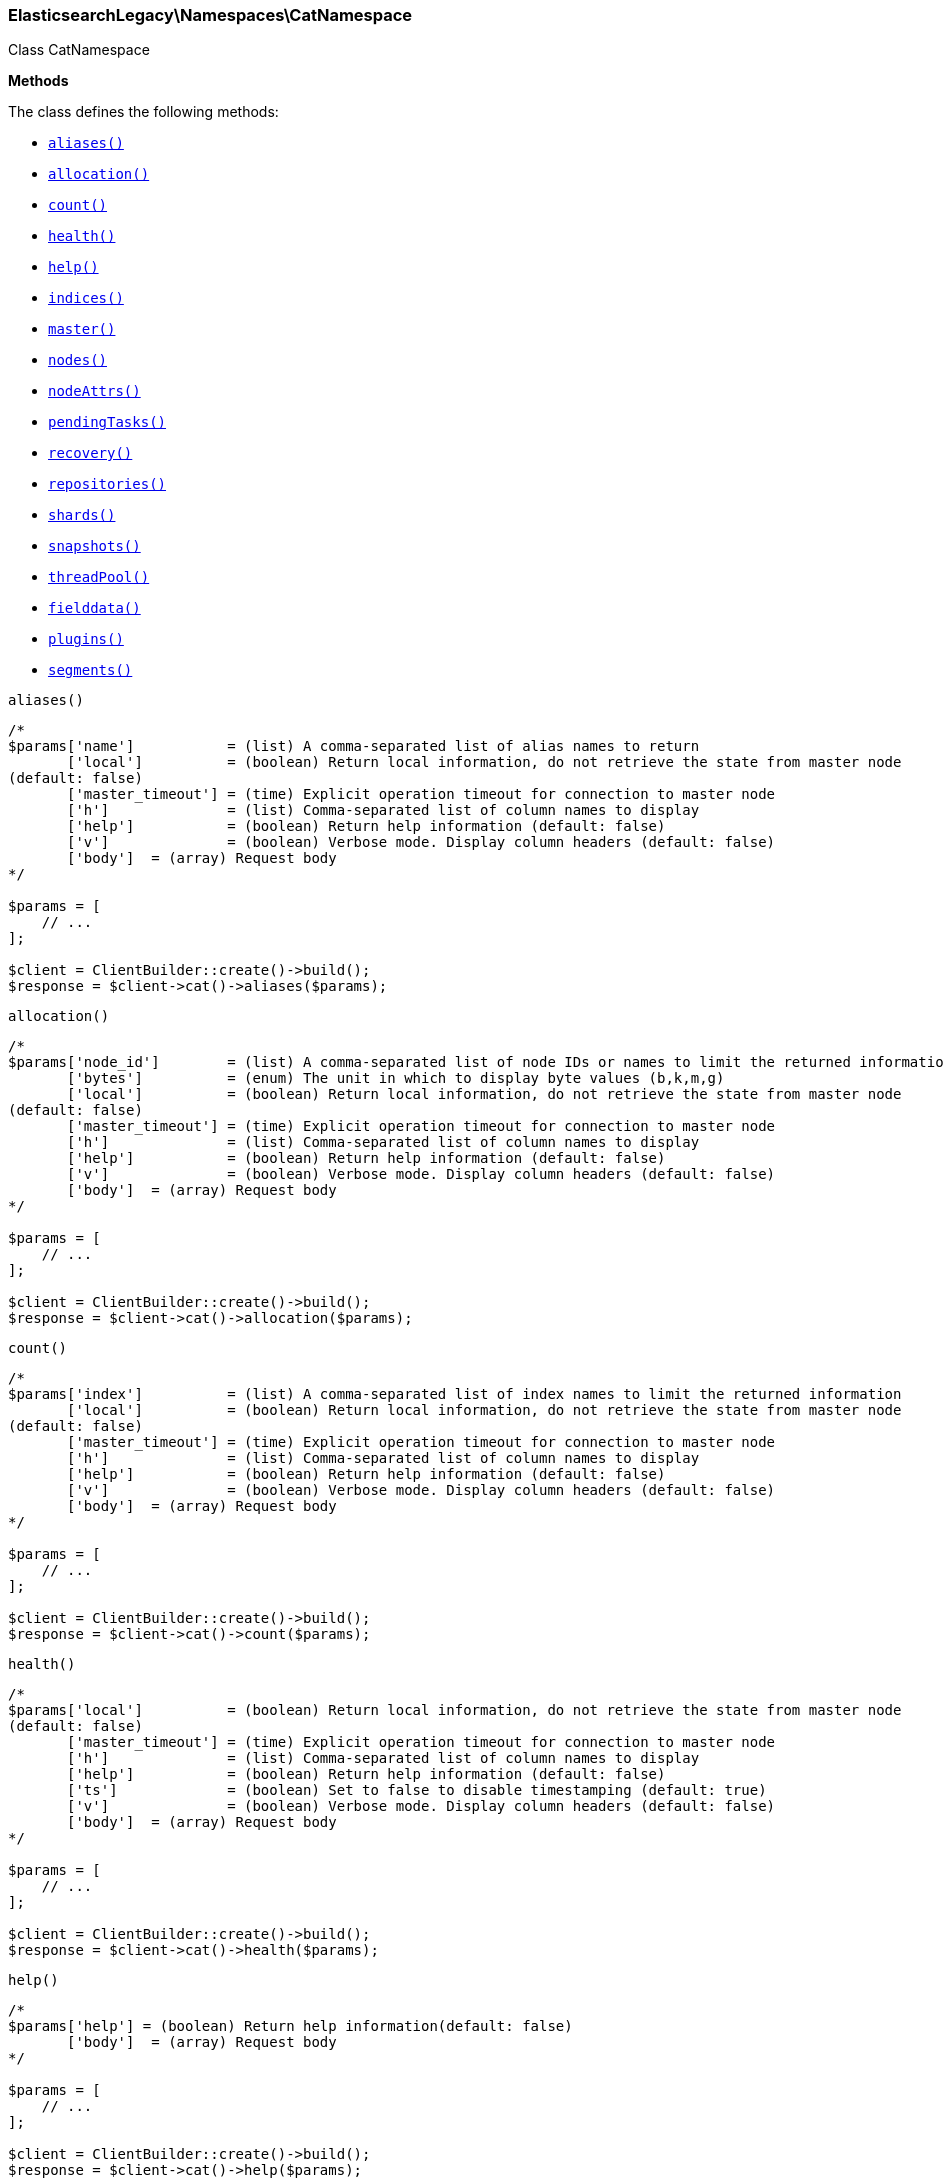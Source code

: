 

[[Elasticsearch_Namespaces_CatNamespace]]
=== ElasticsearchLegacy\Namespaces\CatNamespace



Class CatNamespace


*Methods*

The class defines the following methods:

* <<Elasticsearch_Namespaces_CatNamespacealiases_aliases,`aliases()`>>
* <<Elasticsearch_Namespaces_CatNamespaceallocation_allocation,`allocation()`>>
* <<Elasticsearch_Namespaces_CatNamespacecount_count,`count()`>>
* <<Elasticsearch_Namespaces_CatNamespacehealth_health,`health()`>>
* <<Elasticsearch_Namespaces_CatNamespacehelp_help,`help()`>>
* <<Elasticsearch_Namespaces_CatNamespaceindices_indices,`indices()`>>
* <<Elasticsearch_Namespaces_CatNamespacemaster_master,`master()`>>
* <<Elasticsearch_Namespaces_CatNamespacenodes_nodes,`nodes()`>>
* <<Elasticsearch_Namespaces_CatNamespacenodeAttrs_nodeAttrs,`nodeAttrs()`>>
* <<Elasticsearch_Namespaces_CatNamespacependingTasks_pendingTasks,`pendingTasks()`>>
* <<Elasticsearch_Namespaces_CatNamespacerecovery_recovery,`recovery()`>>
* <<Elasticsearch_Namespaces_CatNamespacerepositories_repositories,`repositories()`>>
* <<Elasticsearch_Namespaces_CatNamespaceshards_shards,`shards()`>>
* <<Elasticsearch_Namespaces_CatNamespacesnapshots_snapshots,`snapshots()`>>
* <<Elasticsearch_Namespaces_CatNamespacethreadPool_threadPool,`threadPool()`>>
* <<Elasticsearch_Namespaces_CatNamespacefielddata_fielddata,`fielddata()`>>
* <<Elasticsearch_Namespaces_CatNamespaceplugins_plugins,`plugins()`>>
* <<Elasticsearch_Namespaces_CatNamespacesegments_segments,`segments()`>>



[[Elasticsearch_Namespaces_CatNamespacealiases_aliases]]
.`aliases()`
****
[source,php]
----
/*
$params['name']           = (list) A comma-separated list of alias names to return
       ['local']          = (boolean) Return local information, do not retrieve the state from master node
(default: false)
       ['master_timeout'] = (time) Explicit operation timeout for connection to master node
       ['h']              = (list) Comma-separated list of column names to display
       ['help']           = (boolean) Return help information (default: false)
       ['v']              = (boolean) Verbose mode. Display column headers (default: false)
       ['body']  = (array) Request body
*/

$params = [
    // ...
];

$client = ClientBuilder::create()->build();
$response = $client->cat()->aliases($params);
----
****



[[Elasticsearch_Namespaces_CatNamespaceallocation_allocation]]
.`allocation()`
****
[source,php]
----
/*
$params['node_id']        = (list) A comma-separated list of node IDs or names to limit the returned information
       ['bytes']          = (enum) The unit in which to display byte values (b,k,m,g)
       ['local']          = (boolean) Return local information, do not retrieve the state from master node
(default: false)
       ['master_timeout'] = (time) Explicit operation timeout for connection to master node
       ['h']              = (list) Comma-separated list of column names to display
       ['help']           = (boolean) Return help information (default: false)
       ['v']              = (boolean) Verbose mode. Display column headers (default: false)
       ['body']  = (array) Request body
*/

$params = [
    // ...
];

$client = ClientBuilder::create()->build();
$response = $client->cat()->allocation($params);
----
****



[[Elasticsearch_Namespaces_CatNamespacecount_count]]
.`count()`
****
[source,php]
----
/*
$params['index']          = (list) A comma-separated list of index names to limit the returned information
       ['local']          = (boolean) Return local information, do not retrieve the state from master node
(default: false)
       ['master_timeout'] = (time) Explicit operation timeout for connection to master node
       ['h']              = (list) Comma-separated list of column names to display
       ['help']           = (boolean) Return help information (default: false)
       ['v']              = (boolean) Verbose mode. Display column headers (default: false)
       ['body']  = (array) Request body
*/

$params = [
    // ...
];

$client = ClientBuilder::create()->build();
$response = $client->cat()->count($params);
----
****



[[Elasticsearch_Namespaces_CatNamespacehealth_health]]
.`health()`
****
[source,php]
----
/*
$params['local']          = (boolean) Return local information, do not retrieve the state from master node
(default: false)
       ['master_timeout'] = (time) Explicit operation timeout for connection to master node
       ['h']              = (list) Comma-separated list of column names to display
       ['help']           = (boolean) Return help information (default: false)
       ['ts']             = (boolean) Set to false to disable timestamping (default: true)
       ['v']              = (boolean) Verbose mode. Display column headers (default: false)
       ['body']  = (array) Request body
*/

$params = [
    // ...
];

$client = ClientBuilder::create()->build();
$response = $client->cat()->health($params);
----
****



[[Elasticsearch_Namespaces_CatNamespacehelp_help]]
.`help()`
****
[source,php]
----
/*
$params['help'] = (boolean) Return help information(default: false)
       ['body']  = (array) Request body
*/

$params = [
    // ...
];

$client = ClientBuilder::create()->build();
$response = $client->cat()->help($params);
----
****



[[Elasticsearch_Namespaces_CatNamespaceindices_indices]]
.`indices()`
****
[source,php]
----
/*
$params['index']          = (list) A comma-separated list of index names to limit the returned information
       ['bytes']          = (enum) The unit in which to display byte values (b,k,m,g)
       ['local']          = (boolean) Return local information, do not retrieve the state from master node
(default: false)
       ['master_timeout'] = (time) Explicit operation timeout for connection to master node
       ['h']              = (list) Comma-separated list of column names to display
       ['help']           = (boolean) Return help information (default: false)
       ['pri']            = (boolean) Set to true to return stats only for primary shards (default: false)
       ['v']              = (boolean) Verbose mode. Display column headers (default: false)
       ['body']  = (array) Request body
*/

$params = [
    // ...
];

$client = ClientBuilder::create()->build();
$response = $client->cat()->indices($params);
----
****



[[Elasticsearch_Namespaces_CatNamespacemaster_master]]
.`master()`
****
[source,php]
----
/*
$params['local']          = (boolean) Return local information, do not retrieve the state from master node
(default: false)
       ['master_timeout'] = (time) Explicit operation timeout for connection to master node
       ['h']              = (list) Comma-separated list of column names to display
       ['help']           = (boolean) Return help information (default: false)
       ['v']              = (boolean) Verbose mode. Display column headers (default: false)
       ['body']  = (array) Request body
*/

$params = [
    // ...
];

$client = ClientBuilder::create()->build();
$response = $client->cat()->master($params);
----
****



[[Elasticsearch_Namespaces_CatNamespacenodes_nodes]]
.`nodes()`
****
[source,php]
----
/*
$params['local']          = (boolean) Return local information, do not retrieve the state from master node
(default: false)
       ['master_timeout'] = (time) Explicit operation timeout for connection to master node
       ['h']              = (list) Comma-separated list of column names to display
       ['help']           = (boolean) Return help information (default: false)
       ['v']              = (boolean) Verbose mode. Display column headers (default: false)
       ['body']  = (array) Request body
*/

$params = [
    // ...
];

$client = ClientBuilder::create()->build();
$response = $client->cat()->nodes($params);
----
****



[[Elasticsearch_Namespaces_CatNamespacenodeAttrs_nodeAttrs]]
.`nodeAttrs()`
****
[source,php]
----
/*
$params['local']          = (boolean) Return local information, do not retrieve the state from master node
(default: false)
       ['master_timeout'] = (time) Explicit operation timeout for connection to master node
       ['h']              = (list) Comma-separated list of column names to display
       ['help']           = (boolean) Return help information (default: false)
       ['v']              = (boolean) Verbose mode. Display column headers (default: false)
       ['body']  = (array) Request body
*/

$params = [
    // ...
];

$client = ClientBuilder::create()->build();
$response = $client->cat()->nodeAttrs($params);
----
****



[[Elasticsearch_Namespaces_CatNamespacependingTasks_pendingTasks]]
.`pendingTasks()`
****
[source,php]
----
/*
$params['local']          = (boolean) Return local information, do not retrieve the state from master node
(default: false)
       ['master_timeout'] = (time) Explicit operation timeout for connection to master node
       ['h']              = (list) Comma-separated list of column names to display
       ['help']           = (boolean) Return help information (default: false)
       ['v']              = (boolean) Verbose mode. Display column headers (default: false)
       ['body']  = (array) Request body
*/

$params = [
    // ...
];

$client = ClientBuilder::create()->build();
$response = $client->cat()->pendingTasks($params);
----
****



[[Elasticsearch_Namespaces_CatNamespacerecovery_recovery]]
.`recovery()`
****
[source,php]
----
/*
$params['index']          = (list) A comma-separated list of index names to limit the returned information
       ['bytes']          = (enum) The unit in which to display byte values (b,k,m,g)
       ['master_timeout'] = (time) Explicit operation timeout for connection to master node
       ['h']              = (list) Comma-separated list of column names to display
       ['help']           = (boolean) Return help information (default: false)
       ['v']              = (boolean) Verbose mode. Display column headers (default: false)
       ['body']  = (array) Request body
*/

$params = [
    // ...
];

$client = ClientBuilder::create()->build();
$response = $client->cat()->recovery($params);
----
****



[[Elasticsearch_Namespaces_CatNamespacerepositories_repositories]]
.`repositories()`
****
[source,php]
----
/*
$params['local']          = (boolean) Return local information, do not retrieve the state from master node
(default: false)
       ['master_timeout'] = (time) Explicit operation timeout for connection to master node
       ['h']              = (list) Comma-separated list of column names to display
       ['help']           = (boolean) Return help information (default: false)
       ['v']              = (boolean) Verbose mode. Display column headers (default: false)
       ['body']  = (array) Request body
*/

$params = [
    // ...
];

$client = ClientBuilder::create()->build();
$response = $client->cat()->repositories($params);
----
****



[[Elasticsearch_Namespaces_CatNamespaceshards_shards]]
.`shards()`
****
[source,php]
----
/*
$params['index']          = (list) A comma-separated list of index names to limit the returned information
       ['bytes']          = (enum) The unit in which to display byte values
       ['local']          = (boolean) Return local information, do not retrieve the state from master node
(default: false)
       ['master_timeout'] = (time) Explicit operation timeout for connection to master node
       ['h']              = (list) Comma-separated list of column names to display
       ['help']           = (boolean) Return help information (default: false)
       ['v']              = (boolean) Verbose mode. Display column headers (default: false)
       ['body']  = (array) Request body
*/

$params = [
    // ...
];

$client = ClientBuilder::create()->build();
$response = $client->cat()->shards($params);
----
****



[[Elasticsearch_Namespaces_CatNamespacesnapshots_snapshots]]
.`snapshots()`
****
[source,php]
----
/*
$params['repository']         = (list) Name of repository from which to fetch the snapshot information (Required)
       ['local']              = (bool) Return local information, do not retrieve the state from master node
(default: false)
       ['ignore_unavailable'] = (boolean) Set to true to ignore unavailable snapshots (default: false)
       ['master_timeout']     = (time) Explicit operation timeout for connection to master node
       ['h']                  = (list) Comma-separated list of column names to display
       ['help']               = (boolean) Return help information (default: false)
       ['v']                  = (boolean) Verbose mode. Display column headers (default: false)
       ['body']  = (array) Request body
*/

$params = [
    // ...
];

$client = ClientBuilder::create()->build();
$response = $client->cat()->snapshots($params);
----
****



[[Elasticsearch_Namespaces_CatNamespacethreadPool_threadPool]]
.`threadPool()`
****
[source,php]
----
/*
$params['local']          = (boolean) Return local information, do not retrieve the state from master node
(default: false)
       ['master_timeout'] = (time) Explicit operation timeout for connection to master node
       ['h']              = (list) Comma-separated list of column names to display
       ['help']           = (boolean) Return help information (default: false)
       ['v']              = (boolean) Verbose mode. Display column headers (default: false)
       ['full_id']        = (boolean) Enables displaying the complete node ids (default: false)
       ['body']  = (array) Request body
*/

$params = [
    // ...
];

$client = ClientBuilder::create()->build();
$response = $client->cat()->threadPool($params);
----
****



[[Elasticsearch_Namespaces_CatNamespacefielddata_fielddata]]
.`fielddata()`
****
[source,php]
----
/*
$params['fields']         = (list) A comma-separated list of fields to return in the output
       ['bytes']          = (enum) The unit in which to display byte values (b,k,m,g)
       ['local']          = (boolean) Return local information, do not retrieve the state from master node
(default: false)
       ['master_timeout'] = (time) Explicit operation timeout for connection to master node
       ['h']              = (list) Comma-separated list of column names to display
       ['help']           = (boolean) Return help information (default: false)
       ['v']              = (boolean) Verbose mode. Display column headers (default: false)
       ['body']  = (array) Request body
*/

$params = [
    // ...
];

$client = ClientBuilder::create()->build();
$response = $client->cat()->fielddata($params);
----
****



[[Elasticsearch_Namespaces_CatNamespaceplugins_plugins]]
.`plugins()`
****
[source,php]
----
/*
$params['local']          = (boolean) Return local information, do not retrieve the state from master node
(default: false)
       ['master_timeout'] = (time) Explicit operation timeout for connection to master node
       ['h']              = (list) Comma-separated list of column names to display
       ['help']           = (boolean) Return help information (default: false)
       ['v']              = (boolean) Verbose mode. Display column headers (default: false)
       ['body']  = (array) Request body
*/

$params = [
    // ...
];

$client = ClientBuilder::create()->build();
$response = $client->cat()->plugins($params);
----
****



[[Elasticsearch_Namespaces_CatNamespacesegments_segments]]
.`segments()`
****
[source,php]
----
/*
$params['index'] = (list) A comma-separated list of index names to limit the returned information
       ['h']     = (list) Comma-separated list of column names to display
       ['help']  = (boolean) Return help information (default: false)
       ['v']     = (boolean) Verbose mode. Display column headers (default: false)
       ['body']  = (array) Request body
*/

$params = [
    // ...
];

$client = ClientBuilder::create()->build();
$response = $client->cat()->segments($params);
----
****


